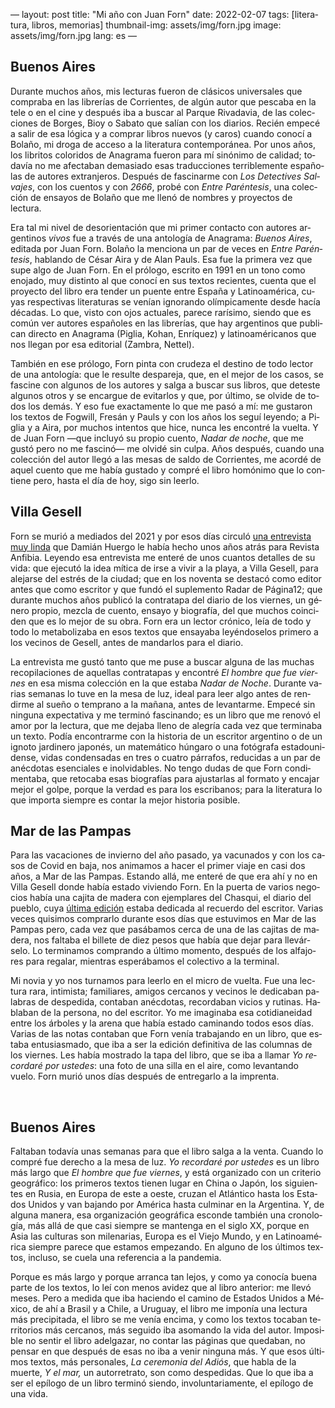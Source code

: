---
layout: post
title: "Mi año con Juan Forn"
date: 2022-02-07
tags: [literatura, libros, memorias]
thumbnail-img: assets/img/forn.jpg
image: assets/img/forn.jpg
lang: es
---
#+OPTIONS: toc:nil num:nil
#+LANGUAGE: es

** Buenos Aires

Durante muchos años, mis lecturas fueron de clásicos universales que compraba en las librerías de Corrientes, de algún autor que pescaba en la tele o en el cine y después iba a buscar al Parque Rivadavia, de las colecciones de Borges, Bioy o Sabato que salían con los diarios. Recién empecé a salir de esa lógica y a comprar libros nuevos (y caros) cuando conocí a Bolaño, mi droga de acceso a la literatura contemporánea. Por unos años, los libritos coloridos de Anagrama fueron para mí sinónimo de calidad; todavía no me afectaban demasiado esas traducciones terriblemente españolas de autores extranjeros. Después de fascinarme con /Los Detectives Salvajes/, con los cuentos y con /2666/, probé con /Entre Paréntesis/, una colección de ensayos de Bolaño que me llenó de nombres y proyectos de lectura.

Era tal mi nivel de desorientación que mi primer contacto con autores argentinos /vivos/ fue a través de una antología de Anagrama: /Buenos Aires/, editada por Juan Forn. Bolaño la menciona un par de veces en /Entre Paréntesis/, hablando de César Aira y de Alan Pauls. Esa fue la primera vez que supe algo de Juan Forn. En el prólogo, escrito en 1991 en un tono como enojado, muy distinto al que conocí en sus textos recientes, cuenta que el proyecto del libro era tender un puente entre España y Latinoamérica, cuyas respectivas literaturas se venían ignorando olímpicamente desde hacía décadas. Lo que, visto con ojos actuales, parece rarísimo, siendo que es común ver autores españoles en las librerías, que hay  argentinos que publican directo en Anagrama (Piglia, Kohan, Enríquez) y  latinoaméricanos que nos llegan por esa editorial (Zambra, Nettel).

#+BEGIN_EXPORT html
<div class="text-center">
 <img src="../assets/img/anagrama.jpg" width="250px">
</div>
#+END_EXPORT

También en ese prólogo, Forn pinta con crudeza el destino de todo lector de una antología: que le resulte despareja, que, en el mejor de los casos, se fascine con algunos de los autores y salga a buscar sus libros, que deteste algunos otros y se encargue de evitarlos y que, por último, se olvide de todos los demás. Y eso fue exactamente lo que me pasó a mí: me gustaron los textos de Fogwill, Fresán y Pauls y con los años los seguí leyendo; a Piglia y a Aira, por muchos intentos que hice, nunca les encontré la vuelta. Y de Juan Forn ---que incluyó su propio cuento, /Nadar de noche/, que me gustó pero no me fascinó--- me olvidé sin culpa. Años después, cuando una colección del autor llegó a las mesas de saldo de Corrientes, me acordé de aquel cuento que me había gustado y compré el libro homónimo que lo contiene pero, hasta el día de hoy, sigo sin leerlo.

** Villa Gesell

Forn se murió a mediados del 2021 y por esos días circuló [[http://revistaanfibia.com/cronica/los-viernes-forn/][una entrevista muy linda]] que Damián Huergo le había hecho unos años atrás para Revista Anfibia. Leyendo esa entrevista me enteré de unos cuantos detalles de su vida: que ejecutó la idea mítica de irse a vivir a la playa, a Villa Gesell, para alejarse del estrés de la ciudad; que en los noventa se destacó como editor antes que como escritor y que fundó el suplemento Radar de Página12; que durante muchos años publicó la contratapa del diario de los viernes, un género propio, mezcla de cuento, ensayo y biografía, del que muchos coinciden que es lo mejor de su obra. Forn era un lector crónico, leía de todo y todo lo metabolizaba en esos textos que ensayaba leyéndoselos primero a los vecinos de Gesell, antes de mandarlos para el diario.

La entrevista me gustó tanto que me puse a buscar alguna de las muchas recopilaciones de aquellas contratapas y encontré /El hombre que fue viernes/ en esa misma colección en la que estaba /Nadar de Noche/. Durante varias semanas lo tuve en la mesa de luz, ideal para leer algo antes de rendirme al sueño o temprano a la mañana, antes de levantarme. Empecé sin ninguna expectativa y me terminó fascinando; es un libro que me renovó el amor por la lectura, que me dejaba lleno de alegría cada vez que terminaba un texto.
Podía encontrarme con la historia de un escritor argentino o de un ignoto jardinero japonés, un matemático húngaro o una fotógrafa estadounidense, vidas condensadas en tres o cuatro párrafos, reducidas a un par de anécdotas esenciales e inolvidables. No tengo dudas de que Forn condimentaba, que retocaba esas biografías para ajustarlas al formato y encajar mejor el golpe, porque la verdad es para los escribanos; para la literatura lo que importa siempre es contar la mejor historia posible.

** Mar de las Pampas
Para las vacaciones de invierno del año pasado, ya vacunados y con los casos de Covid en baja, nos animamos a hacer el primer viaje en casi dos años, a Mar de las Pampas. Estando allá, me enteré de que era ahí y no en Villa Gesell donde había estado viviendo Forn. En la puerta de varios negocios había una cajita de madera con ejemplares del Chasqui, el diario del pueblo, cuya [[https://www.elchasquidemardelaspampas.com.ar/_files/ugd/ede84d_f7b156830fef49b09b9398ad8e88d600.pdf][última edición]] estaba dedicada al recuerdo del escritor. Varias veces quisimos comprarlo durante esos días que estuvimos en Mar de las Pampas pero, cada vez que pasábamos cerca de una de las cajitas de madera, nos faltaba el billete de diez pesos que había que dejar para llevárselo. Lo terminamos comprando a último momento, después de los alfajores para regalar, mientras esperábamos el colectivo a la terminal.

Mi novia y yo nos turnamos para leerlo en el micro de vuelta. Fue una lectura rara, intimista; familiares, amigos cercanos y vecinos le dedicaban palabras de despedida, contaban anécdotas, recordaban vicios y rutinas. Hablaban de la persona, no del escritor. Yo me imaginaba esa cotidianeidad entre los árboles y la arena que había estado caminando todos esos días. Varias de las notas contaban que Forn venía trabajando en un libro, que estaba entusiasmado, que iba a ser la edición definitiva de las columnas de los viernes. Les había mostrado la tapa del libro, que se iba a llamar /Yo recordaré por ustedes/: una foto de una silla en el aire, como levantando vuelo. Forn  murió unos días después de entregarlo a la imprenta.

#+BEGIN_EXPORT html
<div class="text-center">
 <img src="../assets/img/forn.jpg">
</div>
<br/>
#+END_EXPORT

** Buenos Aires

Faltaban todavía unas semanas para que el libro salga a la venta. Cuando lo compré fue derecho a la mesa de luz. /Yo recordaré por ustedes/ es un libro más largo que /El hombre que fue viernes/, y está organizado con un criterio geográfico: los primeros textos tienen lugar en China o Japón, los siguientes en Rusia, en Europa de este a oeste, cruzan el Atlántico hasta los Estados Unidos y van bajando por América hasta culminar en la Argentina. Y, de alguna manera, esa organización geográfica esconde también una cronología, más allá de que casi siempre se mantenga en el siglo XX, porque en Asia las culturas son milenarias, Europa es el Viejo Mundo, y en Latinoamérica siempre parece que estamos empezando. En alguno de los últimos textos, incluso, se cuela una referencia a la pandemia.

Porque es más largo y porque arranca tan lejos, y como ya conocía buena parte de los textos, lo leí con menos avidez que al libro anterior: me llevó meses. Pero a medida que iba haciendo el camino de Estados Unidos a México, de ahí a Brasil y a Chile, a Uruguay, el libro me imponía una lectura más precipitada, el libro se me venía encima, y como los textos tocaban territorios más cercanos, más seguido iba asomando la vida del autor. Imposible no sentir el libro adelgazar, no contar las páginas que quedaban, no pensar en que después de esas no iba a venir ninguna más. Y que esos últimos textos, más personales, /La ceremonia del Adiós/, que habla de la muerte, /Y el mar,/ un autorretrato, son como despedidas. Que lo que iba a ser el epílogo de un libro terminó siendo, involuntariamente, el epílogo de una vida.
